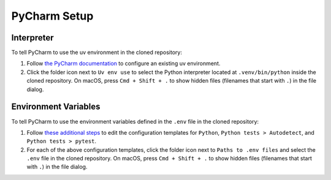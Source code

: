 =============
PyCharm Setup
=============

-----------
Interpreter
-----------

To tell PyCharm to use the uv environment in the cloned repository:

#. Follow `the PyCharm documentation <https://www.jetbrains.com/help/pycharm/uv.html>`_
   to configure an existing uv environment. 

#. Click the folder icon next to ``Uv env use`` to select the Python interpreter located
   at ``.venv/bin/python`` inside the cloned repository. On macOS, press ``Cmd + Shift + .``
   to show hidden files (filenames that start with ``.``) in the file dialog.

---------------------
Environment Variables
---------------------

To tell PyCharm to use the environment variables defined in the ``.env`` file
in the cloned repository:

#. Follow `these additional steps <https://www.jetbrains.com/help/pycharm/run-debug-configuration.html#change-template>`_
   to edit the configuration templates for ``Python``, ``Python tests > Autodetect``,
   and ``Python tests > pytest``.

#. For each of the above configuration templates, click the folder icon
   next to ``Paths to .env files`` and select the ``.env`` file in the cloned repository.
   On macOS, press ``Cmd + Shift + .`` to show hidden files (filenames that start with
   ``.``) in the file dialog.
